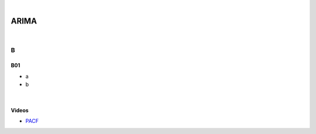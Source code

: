 



.. NOTES:
..  your header with _ after will be hyper link to it ! 
..  is gen comment
..  
.. _documentation: https://docs.plone.org/manage/installing/installing_addons.html
..  more comments




|


======================
    ARIMA
======================



|




B
=======

B01
---------

* a
* b


|



Videos
---------

- `PACF <https://www.youtube.com/watch?v=DeORzP0go5I>`_



